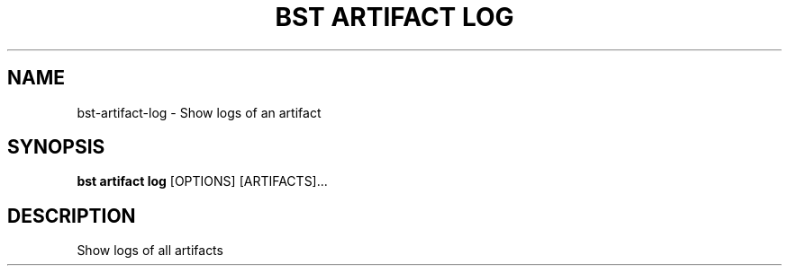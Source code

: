 .TH "BST ARTIFACT LOG" "1" "13-Mar-2019" "" "bst artifact log Manual"
.SH NAME
bst\-artifact\-log \- Show logs of an artifact
.SH SYNOPSIS
.B bst artifact log
[OPTIONS] [ARTIFACTS]...
.SH DESCRIPTION
Show logs of all artifacts
